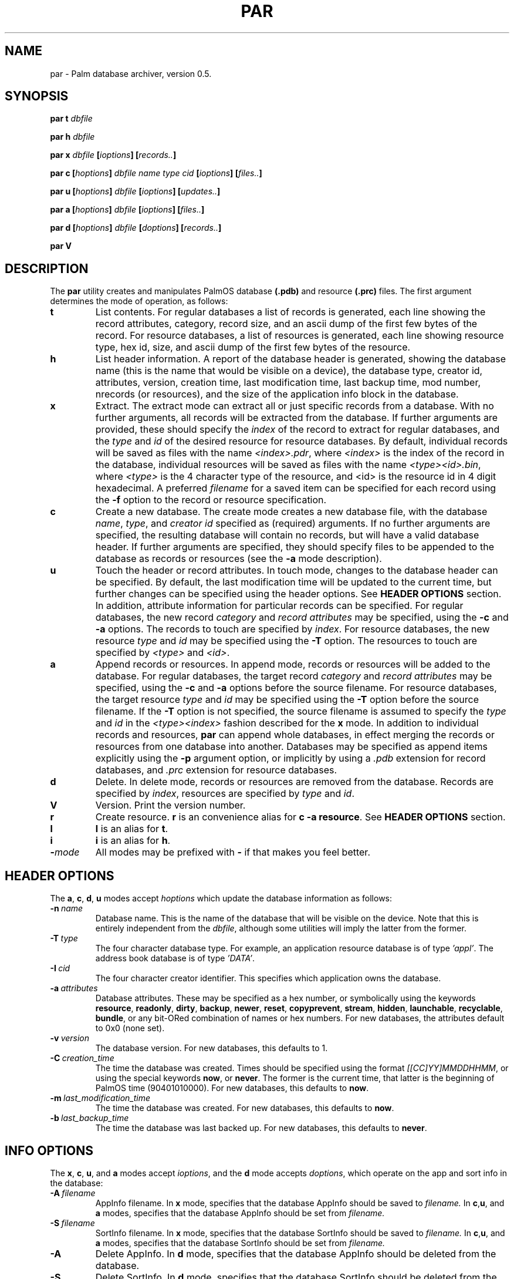 .TH PAR 1 "November 1999" "Version 0.5 (beta)" "Palm hacking commands"
.SH NAME
par \- Palm database archiver, version 0.5.
.SH SYNOPSIS
.B par t
.I dbfile
.PP
.B par h
.I dbfile
.PP
.B par x
.I dbfile
.BI [ ioptions ]
.BI [ records.. ]
.PP
.B par\ c
.BI [ hoptions ]
.I dbfile\ name\ type\ cid
.BI [ ioptions ]
.BI [ files.. ]
.PP
.B par u
.BI [ hoptions ]
.I dbfile
.BI [ ioptions ]
.BI [ updates.. ]
.PP
.B par a
.BI [ hoptions ]
.I dbfile
.BI [ ioptions ]
.BI [ files.. ]
.PP
.B par d
.BI [ hoptions ]
.I dbfile
.BI [ doptions ]
.BI [ records.. ]
.PP
.B par V
.SH DESCRIPTION
The
.B par
utility creates and manipulates PalmOS database
.B (.pdb)
and resource
.B (.prc)
files. The first argument determines the mode of operation, as follows:
.TP
.B t
List contents. For regular databases a list of records is generated,
each line showing the record attributes, category, record size, and
an ascii dump of the first few bytes of the record. For resource databases,
a list of resources is generated, each line showing resource type, hex id,
size, and ascii dump of the first few bytes of the resource.
.TP
.B h
List header information. A report of the database header is generated,
showing the database name (this is the name that would be visible on
a device), the database type, creator id, attributes, version, creation
time, last modification time, last backup time, mod number, nrecords
(or resources), and the size of the application info block in the database.
.TP
.B x
Extract. The extract mode can extract all or just specific records from a
database. With no further arguments, all records will be extracted from
the database. If further arguments are provided, these should specify the
.I index
of the record to extract for regular databases, and the
.I type
and
.I id
of the desired resource for resource databases. By default,
individual records will be saved as files with the name
.IR <index>.pdr ,
where
.I <index>
is the index of the record in the database, individual resources
will be saved as files with the name
.IR <type><id>.bin ,
where
.I <type>
is the 4 character type of the resource, and
<id>
is the resource id in 4 digit hexadecimal. A preferred
.I filename
for a saved item can be specified for each record using the
.B -f
option to the record or resource specification.
.TP
.B c
Create a new database. The create mode creates a new database file, with
the database
.IR name ,
.IR type ,
and
.I creator id
specified as (required) arguments. If no further arguments are specified,
the resulting database will contain no records, but will have a valid
database header. If further arguments are specified, they should
specify files to be appended to the database as records or resources (see
the
.B -a
mode description).
.TP
.B u
Touch the header or record attributes. In touch mode, changes to the database
header can be specified. By default, the last modification time will
be updated to the current time, but further changes can be specified
using the header options. See
.B HEADER OPTIONS
section. In addition, attribute information for particular records can
be specified. For regular databases, the new record
.I category
and
.I record attributes
may be specified, using the
.B -c
and
.B -a
options. The records to touch are specified by
.IR index .
For resource databases, the new resource
.I type
and
.I id
may be specified using the
.B -T
option. The resources to touch are specified by
.I <type>
and
.IR <id> .
.TP
.B a
Append records or resources. In append mode, records or resources
will be added to the database. For regular databases, the target record
.I category
and
.I record attributes
may be specified, using the
.B -c
and
.B -a
options before the source filename. For resource databases, the
target resource
.I type
and
.I id
may be specified using the
.B -T
option before the source filename. If the
.B -T
option is not specified, the source filename is assumed to
specify the
.I type
and
.I id
in the
.I <type><index>
fashion described for the
.B x
mode.
In addition to individual records and resources,
.B par
can append whole databases, in effect merging the records or resources
from one database into another. Databases may be specified as append
items explicitly using the
.B -p
argument option, or implicitly by using a
.I .pdb
extension for record databases, and
.I .prc
extension for resource databases.
.TP
.B d
Delete. In delete mode, records or resources are removed from
the database. Records are specified by
.IR index ,
resources are specified by
.I type
and
.IR id .
.TP
.B V
Version. Print the version number.
.TP
.B r
Create resource.
.B r
is an convenience alias for
.B c -a
.BR resource .
See
.B HEADER OPTIONS
section.
.TP
.B l
.B l
is an alias for
.BR t .
.TP
.B i
.B i
is an alias for
.BR h .
.TP
.BI - mode
All modes may be prefixed with
.B -
if that makes you feel better.
.SH HEADER OPTIONS
The
.BR a ,
.BR c ,
.BR d ,
.B u
modes accept
.I hoptions
which update the database information as follows:
.TP
.BI \-n\  name\ 
Database name. This is the name of the database that will be visible
on the device. Note that this is entirely independent from the
.IR dbfile ,
although some utilities will imply the latter from the former.
.TP
.BI \-T\  type\ 
The four character database type. For example, an application
resource database is of type
.IR 'appl' .
The address book database is of type
.IR 'DATA' .
.TP
.BI \-I\  cid\ 
The four character creator identifier. This specifies which application
owns the database.
.TP
.BI \-a\  attributes\ 
Database attributes. These may be specified as a hex number, or symbolically
using the keywords
.BR  resource ,
.BR  readonly ,
.BR  dirty ,
.BR  backup ,
.BR  newer ,
.BR  reset ,
.BR  copyprevent ,
.BR  stream ,
.BR  hidden ,
.BR  launchable ,
.BR  recyclable ,
.BR  bundle ,
or any bit-ORed combination of names or hex numbers. For new databases,
the attributes default to 0x0 (none set).
.TP
.BI \-v\  version\ 
The database version. For new databases, this defaults to 1.
.TP
.BI \-C\  creation_time\ 
The time the database was created.
Times should be specified using the format
.IR [[CC]YY]MMDDHHMM ,
or using the special keywords
.BR now ,
or
.BR never .
The former is the current time, that latter is the
beginning of PalmOS time (90401010000).
For new databases, this defaults to
.BR now .
.TP
.BI \-m\  last_modification_time\ 
The time the database was created. For new databases, this defaults to
.BR now .
.TP
.BI \-b\  last_backup_time\ 
The time the database was last backed up. For new databases, this defaults to
.BR never .
.SH INFO OPTIONS
The
.BR x ,
.BR c ,
.BR u ,
and
.B a
modes accept
.IR ioptions ,
and the
.B d
mode accepts
.IR doptions ,
which operate on the app and sort info in the database:
.TP
.TP
.BI \-A\  filename\ 
AppInfo filename. In
.BR x
mode, specifies that the database AppInfo should be saved to
.I filename.
In
.BR c , u ,
and
.B a
modes, specifies that the database AppInfo should be set from
.I filename.
.TP
.BI \-S\  filename\ 
SortInfo filename. In
.BR x
mode, specifies that the database SortInfo should be saved to
.I filename.
In
.BR c , u ,
and
.B a
modes, specifies that the database SortInfo should be set from
.I filename.
.TP
.B \-A
Delete AppInfo. In
.B d
mode, specifies that the database AppInfo should be deleted from the
database.
.TP
.B \-S
Delete SortInfo. In
.B d
mode, specifies that the database SortInfo should be deleted from the
database.
.SH EXAMPLES
The following example prints the header information for the database 'foo.pdb'.
.PP
.B par h foo.pdb
.PP
The following extracts all records from 'foo.pdb'.
.PP
.B par x foo.pdb
.PP
The following extracts the application icon resource from 'app.prc' and saves
it in the file 'icon.Tbmp'. Note the use of decimal specification for the
resource id. The id may be specified in hex using by using the '0x' prefix.
.PP
.B par x app.prc -f icon.Tbmp tAIB 1000
.PP
The following creates a new application resource database from all the
the files with a '.bin' extension in the current directory. The database
will have creator id of 'djwP' and will have the backup bit set.
.PP
.B par c -a \&"resource|backup\&" app.prc myapp appl djwP *.bin
.PP
If you use the author's technique for creating multi-segment library
prcs with CodeWarrior, the following example will be useful. This
example uses the touch mode to change the database type to 'libr', and
to change the attribute type of the primary code resource from
type = 'code', id = '1' (as used in an application) to type = 'libr',
 id = '0' (as used in a library).
.PP
.B par u -T libr mylib.prc -T libr 0 code 1
.PP
The following example merges the resources from two different
resource databases,
.IR code.prc ,
and
.I resource.prc
into a single target application database,
.IR myapp.prc .
This technique is useful for managing code and non-code elements
of an application, using the individual resource databases as
libraries.
.PP
.B par r myapp.prc myapp appl djwP code.prc resource.prc
.PP
By default,
.B par
saves extracted resources using the form
.IR <type><id>.bin ,
where
.I <type>
is the 4 character type of the resource, and
<id>
is the resource id in 4 digit hexadecimal. When appending resources
to a new or existing resource database,
.B par
will attempt to decode the resource and id of the resource being appended
from the resource filename using this same naming scheme, or you can
explicitly specify the resource and id using the
.I -T
syntax. Here are two invocations of
.B par
that do exactly the same thing: create a new resource database with one
resource which has type = NFNT and id = 256 (0x0100 hexadecimal):
.PP
.B par c -a \&"resource\&" font.prc Font FONT djwF NFNT0100.bin
.P
.B par r font.prc Font FONT djwF -T NFNT 256 myfont
.PP
The following example creates a stream database that can be accessed using
the PalmOS FileStream API. The stream will contain the contents of the
file 'WarAndPeace.txt':
.PP
.B par c -a \&"stream\&" book.pdb Book DATA djwS WarAndPeace.txt
.PP
In the following example, 'book.pdb' is a stream database. This
example extracts the stream from that database and stores the result
in the output file 'Book.txt':
.PP
.B par x book.pdb Book.txt
.SH AUTHOR
.B par
was written by David Williams, djw@djw.org
